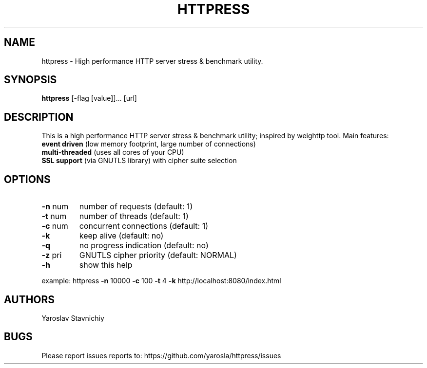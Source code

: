 .\" DO NOT MODIFY THIS FILE!  It was generated by help2man 1.43.3.
.TH HTTPRESS "8" "February 2014" "httpress" "System Administration Utilities"
.SH NAME
httpress \- High performance HTTP server stress & benchmark utility.
.SH SYNOPSIS
.B httpress 
[-flag [value]]... [url]
.PP

.SH DESCRIPTION
This is a high performance HTTP server stress & benchmark utility; inspired by weighttp tool.
Main features:
.TP
.BR "event driven" " (low memory footprint, large number of connections)"
.TP
.BR "multi-threaded" " (uses all cores of your CPU)"
.TP
.BR "SSL support" " (via GNUTLS library) with cipher suite selection"

.SH "OPTIONS"
.TP
\fB\-n\fR num
number of requests     (default: 1)
.TP
\fB\-t\fR num
number of threads      (default: 1)
.TP
\fB\-c\fR num
concurrent connections (default: 1)
.TP
\fB\-k\fR
keep alive             (default: no)
.TP
\fB\-q\fR
no progress indication (default: no)
.TP
\fB\-z\fR pri
GNUTLS cipher priority (default: NORMAL)
.TP
\fB\-h\fR
show this help
.PP
example: httpress \fB\-n\fR 10000 \fB\-c\fR 100 \fB\-t\fR 4 \fB\-k\fR http://localhost:8080/index.html

.SH "AUTHORS"
Yaroslav Stavnichiy
.SH "BUGS"
Please report issues reports to: https://github.com/yarosla/httpress/issues

